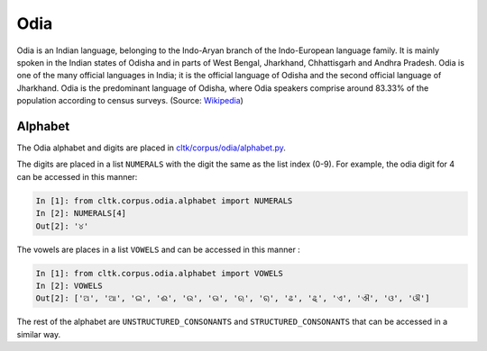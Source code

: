 Odia
********

Odia is an Indian language, belonging to the Indo-Aryan branch of the Indo-European language family. It is mainly spoken in the Indian states of Odisha and in parts of West Bengal, Jharkhand, Chhattisgarh and Andhra Pradesh. Odia is one of the many official languages in India; it is the official language of Odisha and the second official language of Jharkhand. Odia is the predominant language of Odisha, where Odia speakers comprise around 83.33% of the population according to census surveys.
(Source: `Wikipedia <https://en.wikipedia.org/wiki/Odia_language>`_)

Alphabet
========

The Odia alphabet and digits are placed in `cltk/corpus/odia/alphabet.py <https://github.com/cltk/cltk/blob/master/cltk/corpus/odia/alphabet.py>`_.

The digits are placed in a list ``NUMERALS`` with the digit the same as the list index (0-9). For example, the odia digit for 4 can be accessed in this manner:

.. code-block:: python

   In [1]: from cltk.corpus.odia.alphabet import NUMERALS
   In [2]: NUMERALS[4]
   Out[2]: '୪'

The vowels are places in a list ``VOWELS`` and can be accessed in this manner :

.. code-block:: python

   In [1]: from cltk.corpus.odia.alphabet import VOWELS
   In [2]: VOWELS
   Out[2]: ['ଅ', 'ଆ', 'ଇ', 'ଈ', 'ଉ', 'ଊ', 'ଋ', 'ୠ', 'ଌ', 'ୡ', 'ଏ', 'ଐ', 'ଓ', 'ଔ']

The rest of the alphabet are ``UNSTRUCTURED_CONSONANTS`` and ``STRUCTURED_CONSONANTS`` that can be accessed in a similar way.
